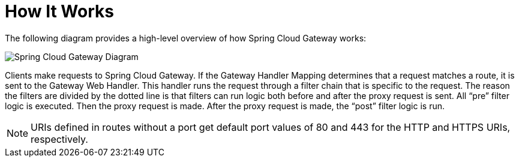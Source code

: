 [[gateway-how-it-works]]
= How It Works
:page-section-summary-toc: 1

The following diagram provides a high-level overview of how Spring Cloud Gateway works:

image::spring_cloud_gateway_diagram.png[Spring Cloud Gateway Diagram]

Clients make requests to Spring Cloud Gateway. If the Gateway Handler Mapping determines that a request matches a route, it is sent to the Gateway Web Handler.
This handler runs the request through a filter chain that is specific to the request.
The reason the filters are divided by the dotted line is that filters can run logic both before and after the proxy request is sent.
All "`pre`" filter logic is executed. Then the proxy request is made. After the proxy request is made, the "`post`" filter logic is run.

NOTE: URIs defined in routes without a port get default port values of 80 and 443 for the HTTP and HTTPS URIs, respectively.

